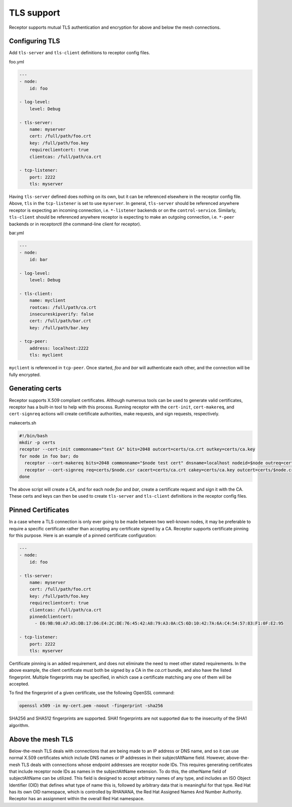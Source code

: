 TLS support
===========

Receptor supports mutual TLS authentication and encryption for above and below the
mesh connections.

Configuring TLS
^^^^^^^^^^^^^^^

Add ``tls-server`` and ``tls-client`` definitions to receptor config files.

foo.yml

.. code-block:: yaml

    ---
    - node:
        id: foo

    - log-level:
        level: Debug

    - tls-server:
        name: myserver
        cert: /full/path/foo.crt
        key: /full/path/foo.key
        requireclientcert: true
        clientcas: /full/path/ca.crt

    - tcp-listener:
        port: 2222
        tls: myserver

Having ``tls-server`` defined does nothing on its own, but it can be referenced elsewhere in the receptor config file. Above, ``tls`` in the ``tcp-listener`` is set to use ``myserver``. In general, ``tls-server`` should be referenced anywhere receptor is expecting an incoming connection, i.e. ``*-listener`` backends or on the ``control-service``. Similarly, ``tls-client`` should be referenced anywhere receptor is expecting to make an outgoing connection, i.e. ``*-peer`` backends or in receptorctl (the command-line client for receptor).

bar.yml

.. code-block:: yaml

    ---
    - node:
        id: bar

    - log-level:
        level: Debug

    - tls-client:
        name: myclient
        rootcas: /full/path/ca.crt
        insecureskipverify: false
        cert: /full/path/bar.crt
        key: /full/path/bar.key

    - tcp-peer:
        address: localhost:2222
        tls: myclient


``myclient`` is referenced in ``tcp-peer``. Once started, `foo` and `bar` will authenticate each other, and the connection will be fully encrypted.

Generating certs
^^^^^^^^^^^^^^^^

Receptor supports X.509 compliant certificates. Although numerous tools can be used to generate valid certificates, receptor has a built-in tool to help with this process. Running receptor with the ``cert-init``, ``cert-makereq``, and ``cert-signreq`` actions will create certificate authorities, make requests, and sign requests, respectively.

makecerts.sh

.. code::

    #!/bin/bash
    mkdir -p certs
    receptor --cert-init commonname="test CA" bits=2048 outcert=certs/ca.crt outkey=certs/ca.key
    for node in foo bar; do
      receptor --cert-makereq bits=2048 commonname="$node test cert" dnsname=localhost nodeid=$node outreq=certs/$node.csr outkey=certs/$node.key
      receptor --cert-signreq req=certs/$node.csr cacert=certs/ca.crt cakey=certs/ca.key outcert=certs/$node.crt
    done

The above script will create a CA, and for each node `foo` and `bar`, create a certificate request and sign it with the CA. These certs and keys can then be used to create ``tls-server`` and ``tls-client`` definitions in the receptor config files.

Pinned Certificates
^^^^^^^^^^^^^^^^^^^

In a case where a TLS connection is only ever going to be made between two well-known nodes, it may be preferable to
require a specific certificate rather than accepting any certificate signed by a CA.  Receptor supports certificate
pinning for this purpose.  Here is an example of a pinned certificate configuration:

.. code-block:: yaml

    ---
    - node:
        id: foo

    - tls-server:
        name: myserver
        cert: /full/path/foo.crt
        key: /full/path/foo.key
        requireclientcert: true
        clientcas: /full/path/ca.crt
        pinnedclientcert:
          - E6:9B:98:A7:A5:DB:17:D6:E4:2C:DE:76:45:42:A8:79:A3:0A:C5:6D:10:42:7A:6A:C4:54:57:83:F1:0F:E2:95

    - tcp-listener:
        port: 2222
        tls: myserver

Certificate pinning is an added requirement, and does not eliminate the need to meet other stated requirements.  In the above example, the client certificate must both be signed by a CA in the `ca.crt` bundle, and also have the listed fingerprint.  Multiple fingerprints may be specified, in which case a certificate matching any one of them will be accepted.

To find the fingerprint of a given certificate, use the following OpenSSL command:

.. code::

   openssl x509 -in my-cert.pem -noout -fingerprint -sha256

SHA256 and SHA512 fingerprints are supported.  SHA1 fingerprints are not supported due to the insecurity of the SHA1 algorithm.

Above the mesh TLS
^^^^^^^^^^^^^^^^^^

Below-the-mesh TLS deals with connections that are being made to an IP address or DNS name, and so it can use normal X.509 certificates which include DNS names or IP addresses in their subjectAltName field.  However, above-the-mesh TLS deals with connections whose endpoint addresses are receptor node IDs.  This requires generating certificates that include receptor node IDs as names in the subjectAltName extension.  To do this, the otherName field of subjectAltName can be utilized.  This field is designed to accept arbitrary names of any type, and includes an ISO Object Identifier (OID) that defines what type of name this is, followed by arbitrary data that is meaningful for that type.  Red Hat has its own OID namespace, which is controlled by RHANANA, the Red Hat Assigned Names And Number Authority.  Receptor has an assignment within the overall Red Hat namespace.
